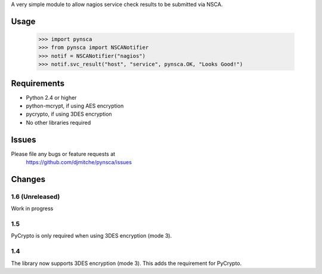 A very simple module to allow nagios service check results to be submitted via
NSCA.

Usage
=====

 >>> import pynsca
 >>> from pynsca import NSCANotifier
 >>> notif = NSCANotifier("nagios")
 >>> notif.svc_result("host", "service", pynsca.OK, "Looks Good!")

Requirements
============

* Python 2.4 or higher
* python-mcrypt, if using AES encryption
* pycrypto, if using 3DES encryption
* No other libraries required

Issues
======

Please file any bugs or feature requests at
  https://github.com/djmitche/pynsca/issues

Changes
=======

1.6 (Unreleased)
----------------

Work in progress

1.5
---

PyCrypto is only required when using 3DES encryption (mode 3).

1.4
---

The library now supports 3DES encryption (mode 3).  This adds the requirement
for PyCrypto.
